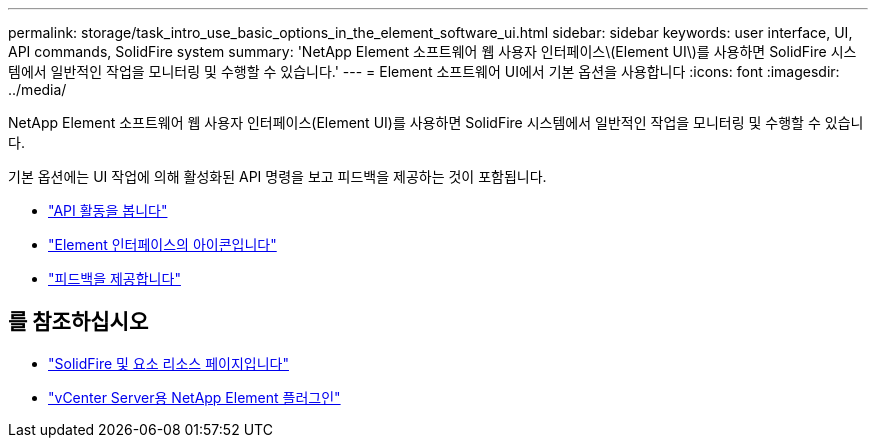 ---
permalink: storage/task_intro_use_basic_options_in_the_element_software_ui.html 
sidebar: sidebar 
keywords: user interface, UI, API commands, SolidFire system 
summary: 'NetApp Element 소프트웨어 웹 사용자 인터페이스\(Element UI\)를 사용하면 SolidFire 시스템에서 일반적인 작업을 모니터링 및 수행할 수 있습니다.' 
---
= Element 소프트웨어 UI에서 기본 옵션을 사용합니다
:icons: font
:imagesdir: ../media/


[role="lead"]
NetApp Element 소프트웨어 웹 사용자 인터페이스(Element UI)를 사용하면 SolidFire 시스템에서 일반적인 작업을 모니터링 및 수행할 수 있습니다.

기본 옵션에는 UI 작업에 의해 활성화된 API 명령을 보고 피드백을 제공하는 것이 포함됩니다.

* link:task_intro_view_api_activity_in_real_time.html["API 활동을 봅니다"]
* link:reference_intro_icon_reference.html["Element 인터페이스의 아이콘입니다"]
* link:task_intro_provide_feedback.html["피드백을 제공합니다"]




== 를 참조하십시오

* https://www.netapp.com/data-storage/solidfire/documentation["SolidFire 및 요소 리소스 페이지입니다"^]
* https://docs.netapp.com/us-en/vcp/index.html["vCenter Server용 NetApp Element 플러그인"^]

